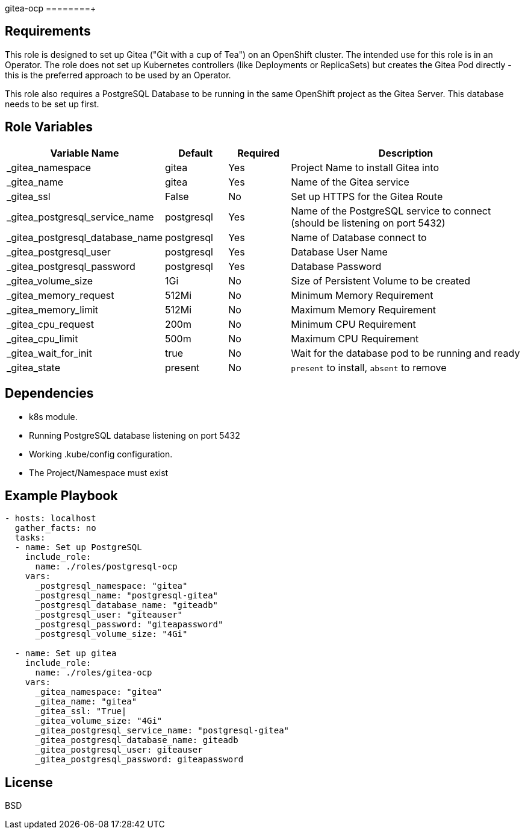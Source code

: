 gitea-ocp
========+

Requirements
------------

This role is designed to set up Gitea ("Git with a cup of Tea") on an OpenShift cluster. The intended use for this role is in an Operator. The role does not set up Kubernetes controllers (like Deployments or ReplicaSets) but creates the Gitea Pod directly - this is the preferred approach to be used by an Operator.

This role also requires a PostgreSQL Database to be running in the same OpenShift project as the Gitea Server. This database needs to be set up first.

Role Variables
--------------

[cols="2,1,1,4",options="header"]
|====
|Variable Name|Default|Required|Description
|_gitea_namespace|gitea|Yes|Project Name to install Gitea into
|_gitea_name|gitea|Yes|Name of the Gitea service
|_gitea_ssl|False|No|Set up HTTPS for the Gitea Route
|_gitea_postgresql_service_name|postgresql|Yes|Name of the PostgreSQL service to connect (should be listening on port 5432)
|_gitea_postgresql_database_name|postgresql|Yes|Name of Database connect to
|_gitea_postgresql_user|postgresql|Yes|Database User Name
|_gitea_postgresql_password|postgresql|Yes|Database Password
|_gitea_volume_size|1Gi|No|Size of Persistent Volume to be created
|_gitea_memory_request|512Mi|No|Minimum Memory Requirement
|_gitea_memory_limit|512Mi|No|Maximum Memory Requirement
|_gitea_cpu_request|200m|No|Minimum CPU Requirement
|_gitea_cpu_limit|500m|No|Maximum CPU Requirement
|_gitea_wait_for_init|true|No|Wait for the database pod to be running and ready
|_gitea_state|present|No|`present` to install, `absent` to remove
|====

Dependencies
------------

* k8s module.
* Running PostgreSQL database listening on port 5432
* Working .kube/config configuration.
* The Project/Namespace must exist

Example Playbook
----------------

[source,yaml]
----
- hosts: localhost
  gather_facts: no
  tasks:
  - name: Set up PostgreSQL
    include_role:
      name: ./roles/postgresql-ocp
    vars:
      _postgresql_namespace: "gitea"
      _postgresql_name: "postgresql-gitea"
      _postgresql_database_name: "giteadb"
      _postgresql_user: "giteauser"
      _postgresql_password: "giteapassword"
      _postgresql_volume_size: "4Gi"

  - name: Set up gitea
    include_role:
      name: ./roles/gitea-ocp
    vars:
      _gitea_namespace: "gitea"
      _gitea_name: "gitea"
      _gitea_ssl: "True|
      _gitea_volume_size: "4Gi"
      _gitea_postgresql_service_name: "postgresql-gitea"
      _gitea_postgresql_database_name: giteadb
      _gitea_postgresql_user: giteauser
      _gitea_postgresql_password: giteapassword
----

License
-------

BSD
